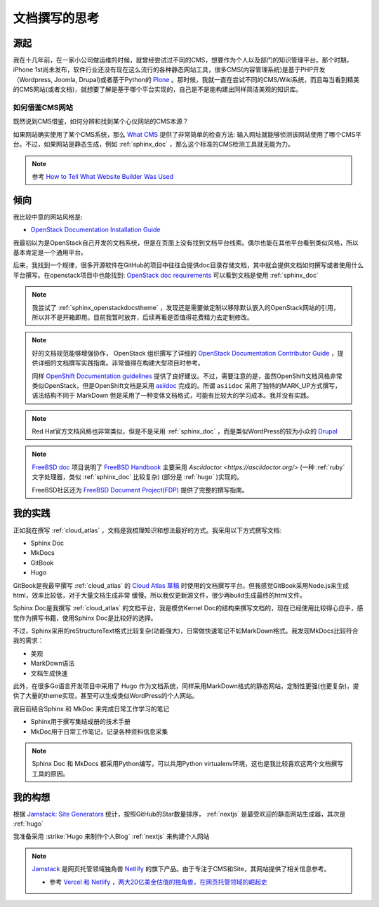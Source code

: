 .. _think_write_doc:

=================
文档撰写的思考
=================

源起
========

我在十几年前，在一家小公司做运维的时候，就曾经尝试过不同的CMS，想要作为个人以及部门的知识管理平台。那个时期，iPhone 1st尚未发布，软件行业还没有现在这么流行的各种静态网站工具，很多CMS(内容管理系统)是基于PHP开发（Wordpress, Joomla, Drupal)或者基于Python的 `Plone <https://plone.org>`_
。那时候，我就一直在尝试不同的CMS/Wiki系统，而且每当看到精美的CMS网站(或者文档)，就想要了解是基于哪个平台实现的，自己是不是能构建出同样简洁美观的知识库。

如何借鉴CMS网站
-------------------

既然说到CMS借鉴，如何分辨和找到某个心仪网站的CMS本源？

如果网站确实使用了某个CMS系统，那么 `What CMS <https://whatcms.org/>`_ 提供了非常简单的检查方法: 输入网址就能够侦测该网站使用了哪个CMS平台。不过，如果网站是静态生成，例如 :ref:`sphinx_doc` ，那么这个标准的CMS检测工具就无能为力。

.. note::

   参考 `How to Tell What Website Builder Was Used  <https://dorik.com/blog/how-to-tell-what-website-builder-was-used>`_

倾向
=======

我比较中意的网站风格是:

- `OpenStack Documentation Installation Guide <https://docs.openstack.org/install-guide/overview.html>`_ 

我最初以为是OpenStack自己开发的文档系统，但是在页面上没有找到文档平台线索。偶尔也能在其他平台看到类似风格，所以基本肯定是一个通用平台。

后来，我找到一个规律，很多开源软件在GitHub的项目中往往会提供doc目录存储文档，其中就会提供文档如何撰写或者使用什么平台撰写。在openstack项目中也能找到: `OpenStack doc requirements <https://github.com/openstack/requirements/blob/master/doc/requirements.txt>`_ 可以看到文档是使用 :ref:`sphinx_doc` 

.. note::

   我尝试了 :ref:`sphinx_openstackdocstheme` ，发现还是需要做定制以移除默认嵌入的OpenStack网站的引用，所以并不是开箱即用。目前我暂时放弃，后续再看是否值得花费精力去定制修改。

.. note::

   好的文档规范能够增强协作， OpenStack 组织撰写了详细的 `OpenStack Documentation Contributor Guide <https://docs.openstack.org/doc-contrib-guide/>`_ ，提供详细的文档撰写实践指南。非常值得在构建大型项目时参考。

   同样 `OpenShift Documentation guidelines <https://github.com/openshift/openshift-docs/blob/main/contributing_to_docs/doc_guidelines.adoc>`_ 提供了良好建议。不过，需要注意的是，虽然OpenShift文档风格非常类似OpenStack，但是OpenShift文档是采用 `asiidoc <https://asciidoc.org/>`_ 完成的。所谓 ``asiidoc`` 采用了独特的MARK_UP方式撰写，语法结构不同于 MarkDown
   但是采用了一种变体文档格式，可能有比较大的学习成本。我并没有实践。

.. note::

   Red Hat官方文档风格也非常类似，但是不是采用 :ref:`sphinx_doc` ，而是类似WordPress的较为小众的 `Drupal <https://www.drupal.org/>`_

.. note::

   `FreeBSD doc <https://github.com/freebsd/freebsd-doc>`_ 项目说明了 `FreeBSD Handbook <https://docs.freebsd.org/en/books/handbook/>`_ 主要采用 `Asciidoctor <https://asciidoctor.org/>` (一种 :ref:`ruby` 文字处理器，类似 :ref:`sphinx_doc` 比较复杂) (部分是 :ref:`hugo` )实现的。

   FreeBSD社区还为 `FreeBSD Document Project(FDP) <https://docs.freebsd.org/en/books/fdp-primer/overview/>`_ 提供了完整的撰写指南。

我的实践
=========

正如我在撰写 :ref:`cloud_atlas` ，文档是我梳理知识和想法最好的方式。我采用以下方式撰写文档:

- Sphinx Doc
- MkDocs
- GitBook
- Hugo

GitBook是我最早撰写 :ref:`cloud_atlas` 的 `Cloud Atlas 草稿 <https://github.com/huataihuang/cloud-atlas-draft>`_ 时使用的文档撰写平台。但我感觉GitBook采用Node.js来生成html，效率比较低，对于大量文档生成非常 缓慢。所以我仅更新源文件，很少再build生成最终的html文件。

Sphinx Doc是我撰写 :ref:`cloud_atlas` 的文档平台，我是模仿Kernel Doc的结构来撰写文档的，现在已经使用比较得心应手，感觉作为撰写书籍，使用Sphinx Doc是比较好的选择。

不过，Sphinx采用的reStructureText格式比较复杂(功能强大)，日常做快速笔记不如MarkDown格式。我发现MkDocs比较符合我的需求：

- 美观
- MarkDown语法
- 文档生成快速

此外，在很多Go语言开发项目中采用了 Hugo 作为文档系统，同样采用MarkDown格式的静态网站，定制性更强(也更复杂)，提供了大量的theme实现，甚至可以生成类似WordPress的个人网站。

我目前结合Sphinx 和 MkDoc 来完成日常工作学习的笔记

- Sphinx用于撰写集结成册的技术手册
- MkDoc用于日常工作笔记，记录各种资料信息采集

.. note::

   Sphinx Doc 和 MkDocs 都采用Python编写，可以共用Python virtualenv环境，这也是我比较喜欢这两个文档撰写工具的原因。

我的构想
==========

根据 `Jamstack: Site Generators <https://jamstack.org/generators/>`_ 统计，按照GitHub的Star数量排序， :ref:`nextjs` 是最受欢迎的静态网站生成器，其次是 :ref:`hugo`

我准备采用 :strike:`Hugo 来制作个人Blog` :ref:`nextjs` 来构建个人网站

.. note::

   `Jamstack <https://jamstack.org/>`_ 是网页托管领域独角兽 `Netlify <https://www.netlify.com/>`_ 的旗下产品。由于专注于CMS和Site，其网站提供了相关信息参考。

   - 参考 `Vercel 和 Netlify ，两大20亿美金估值的独角兽，在网页托管领域的崛起史 <https://zhuanlan.zhihu.com/p/525979886>`_
